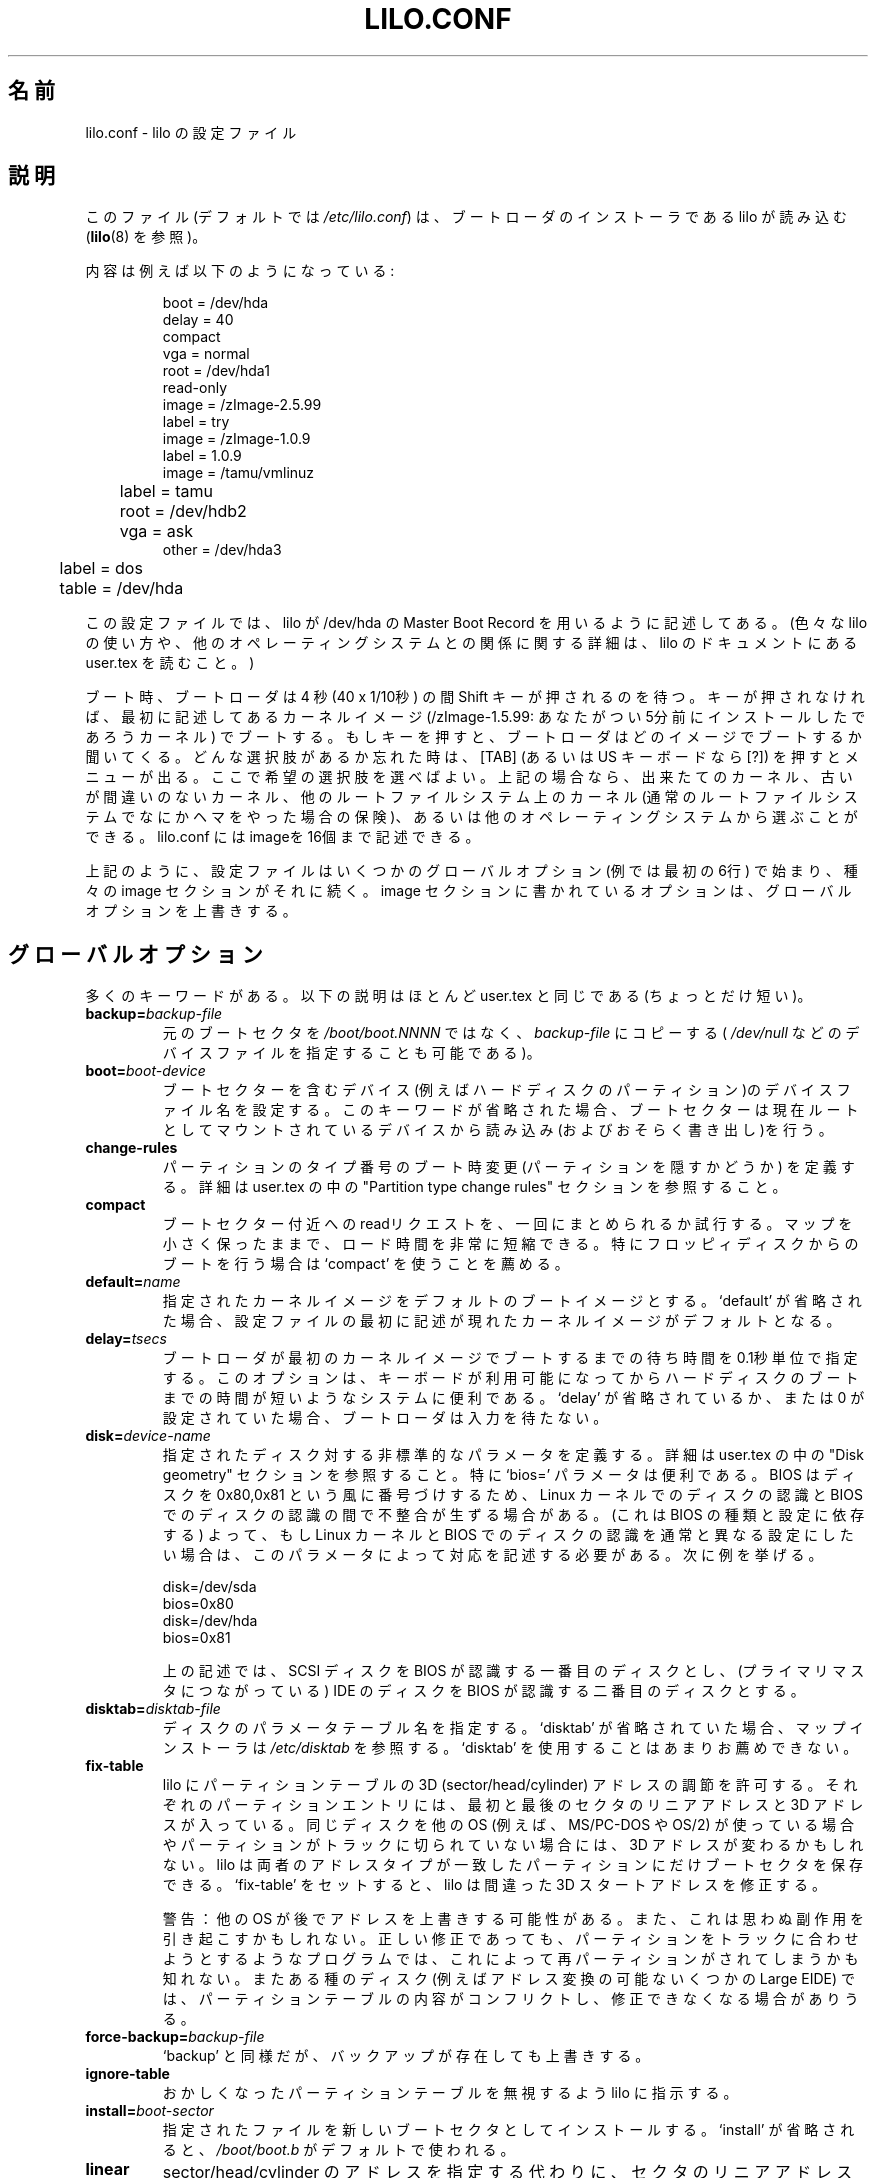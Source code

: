 .\" @(#)lilo.conf.5 1.0 950728 aeb
.\" This page is based on the lilo docs, which carry the following
.\" COPYING condition:
.\"
.\" LILO program code, documentation and auxiliary programs are
.\" Copyright 1992-1994 Werner Almesberger.
.\" All rights reserved.
.\"
.\" Redistribution and use in source and binary forms of parts of or the
.\" whole original or derived work are permitted provided that the
.\" original work is properly attributed to the author. The name of the
.\" author may not be used to endorse or promote products derived from
.\" this software without specific prior written permission. This work
.\" is provided "as is" and without any express or implied warranties.
.\"
.\" Japanese Version Copyright (c) 1996 UEYAMA Rui,TACHIBANA Akira
.\"         all rights reserved.
.\" Translated Sat Jul 27 22:54:48 JST 1996
.\"         by UEYAMA Rui <ueyama@campusnet.or.jp>
.\"            TACHIBANA Akira <tati@tky.threewebnet.or.jp>
.\" Modified Sat May  3 12:31:22 JST 1997
.\"	by SUGIURA Yoshiki <yox@in.aix.or.jp>
.\" Modified Thu May  6 01:57:32 JST 1999
.\"	by TACHIBANA Akira <tati@tky.3web.ne.jp>
.\" Proofed and Modified Fri Aug 20 1999
.\"     by NAKANO Takeo <nakano@apm.seikei.ac.jp>
.\"
.\"WORD:	boot loader		ブートローダ
.\"WORD:	boot sector		ブートセクター
.\"WORD:	verbose			饒舌
.\"
.TH LILO.CONF 5 "28 July 1995"
.SH 名前
lilo.conf \- lilo の設定ファイル
.SH 説明
.LP
このファイル (デフォルトでは
.IR /etc/lilo.conf )
は、ブートローダのインストーラである lilo が読み込む
.RB ( lilo (8)
を参照)。
.LP
内容は例えば以下のようになっている:
.IP
.nf
boot = /dev/hda
delay = 40
compact
vga = normal
root = /dev/hda1
read-only
image = /zImage-2.5.99
        label = try
image = /zImage-1.0.9
        label = 1.0.9
image = /tamu/vmlinuz
	label = tamu
	root = /dev/hdb2
	vga = ask
other = /dev/hda3
	label = dos
	table = /dev/hda
.fi
.LP
この設定ファイルでは、
lilo が /dev/hda の Master Boot Record を 
用いるように記述してある。
(色々な lilo の使い方や、他のオペレーティングシステムとの関係
に関する詳細は、 lilo のドキュメントにある user.tex を
読むこと。)
.LP
ブート時、ブートローダは 4 秒 (40 x 1/10秒) の間
Shift キーが押されるのを待つ。
キーが押されなければ、最初に記述してあるカーネルイメージ
(/zImage-1.5.99: あなたがつい5分前にインストールしたであろうカーネル)
でブートする。
もしキーを押すと、ブートローダはどのイメージでブートするか聞いてくる。
どんな選択肢があるか忘れた時は、[TAB] (あるいは US キーボードなら [?])
を押すとメニューが出る。
ここで希望の選択肢を選べばよい。上記の場合なら、出来たてのカーネル、
古いが間違いのないカーネル、
他のルートファイルシステム上のカーネル
(通常のルートファイルシステムでなにかヘマをやった場合の保険)、
あるいは他のオペレーティングシステムから選ぶことができる。
lilo.conf にはimageを16個まで記述できる。
.LP
上記のように、設定ファイルはいくつかのグローバルオプション
(例では最初の6行) で始まり、種々の image セクションがそれに続く。
image セクションに書かれているオプションは、
グローバルオプションを上書きする。

.SH グローバルオプション
多くのキーワードがある。以下の説明はほとんど
user.tex と同じである (ちょっとだけ短い)。
.TP
.BI "backup=" backup-file
元の ブートセクタを
.IR /boot/boot.NNNN
ではなく、
.I backup-file
にコピーする
(
.IR /dev/null
などのデバイスファイルを指定することも可能である)。
.TP
.BI "boot=" boot-device
ブートセクターを含むデバイス(例えばハードディスクのパーティション)の
デバイスファイル名を設定する。このキーワードが省略された場合、
ブートセクターは現在ルートとしてマウントされているデバイスから
読み込み(およびおそらく書き出し)を行う。
.TP
.BI "change-rules"
パーティションのタイプ番号のブート時変更 (パーティションを隠すかどうか)
を定義する。
詳細は user.tex の中の "Partition type change rules" セクションを参照すること。
.TP
.BI "compact"
ブートセクター付近への readリクエストを、一回にまとめられるか試行する。
マップを小さく保ったままで、ロード時間を非常に短縮できる。
特にフロッピィディスクからのブートを行う場合は `compact' を使うことを
薦める。
.TP
.BI "default=" name
指定されたカーネルイメージをデフォルトのブートイメージとする。
`default' が省略された場合、設定ファイルの最初に
記述が現れたカーネルイメージがデフォルトとなる。
.TP
.BI "delay=" tsecs
ブートローダが最初のカーネルイメージでブートするまでの待ち時間を
0.1秒単位で指定する。このオプションは、キーボードが利用可能に
なってからハードディスクのブートまでの時間が短いようなシステムに便利である。
`delay' が省略されているか、または 0 が設定されていた場合、ブートローダ
は入力を待たない。
.TP
.BI "disk=" device-name
指定されたディスク対する非標準的なパラメータを定義する。
詳細は user.tex の中の "Disk geometry" セクションを参照すること。
特に `bios=' パラメータは便利である。
BIOS はディスクを 0x80,0x81 という風に番号づけするため、Linux カーネルでの
ディスクの認識と BIOS でのディスクの認識の間で不整合が生ずる場合がある。
(これは BIOS の種類と設定に依存する)
よって、もし Linux カーネルと BIOS でのディスクの認識を通常と
異なる設定にしたい場合は、このパラメータによって対応を記述する必要がある。
次に例を挙げる。
.sp
.nf
    disk=/dev/sda
            bios=0x80
    disk=/dev/hda
            bios=0x81
.fi
.sp
上の記述では、SCSI ディスクを BIOS が認識する一番目のディスクとし、
(プライマリマスタにつながっている) IDE のディスクを BIOS が認識する
二番目のディスクとする。
.TP
.BI "disktab=" disktab-file
ディスクのパラメータテーブル名を指定する。
`disktab' が省略されていた場合、マップインストーラは
.I /etc/disktab
を参照する。
`disktab' を使用することはあまりお薦めできない。
.TP
.BI "fix-table"
lilo にパーティションテーブルの3D (sector/head/cylinder) アドレスの
調節を許可する。それぞれのパーティションエントリには、
最初と最後のセクタのリニアアドレスと3D アドレスが入っている。
同じディスクを他のOS (例えば、MS/PC-DOS や OS/2) が使っている場合や
パーティションがトラックに切られていない場合には、 3D アドレスが
変わるかもしれない。lilo は両者のアドレスタイプが一致した
パーティションにだけブートセクタを保存できる。
`fix-table' をセットすると、lilo は間違った
3D スタートアドレスを修正する。

警告： 他のOS が後でアドレスを上書きする可能性がある。
また、これは思わぬ副作用を引き起こすかもしれない。
正しい修正であっても、パーティションをトラックに合わせようと
するようなプログラムでは、これによって再パーティションが
されてしまうかも知れない。
またある種のディスク(例えばアドレス変換の可能ないくつかのLarge EIDE)
では、パーティションテーブルの内容がコンフリクトし、修正できなくなる
場合がありうる。
.TP
.BI "force-backup=" backup-file
`backup' と同様だが、バックアップが存在しても上書きする。
.TP
.BI "ignore-table"
おかしくなったパーティションテーブルを無視するよう lilo に指示する。
.TP
.BI "install=" boot-sector
指定されたファイルを新しいブートセクタとしてインストールする。
`install' が省略されると、
.I /boot/boot.b
がデフォルトで使われる。
.TP
.BI "linear"
sector/head/cylinder のアドレスを指定する代わりに、セクタのリニアアドレス
を使用する。リニアアドレスは実行時に決定され、ディスクのジオメトリに
依存しない。このオプションを使うと、ブートディスクの可搬性が
なくなる。フロッピーの確実なジオメトリを
BIOS が返してくれるとは限らないからである。
.I /sbin/lilo
はディスクのアクセスできない領域への参照をつくるかもしれない。
なぜならば、3D セクタアドレスはブートするまでわからないからである。
.TP
.BI "lock"
このオプション以降のブートコマンドラインを以後のデフォルトとして
自動的に記録する。
lilo はこの記録を、手動で解除されるまで "lock" する。
.TP
.BI "map=" map-file
マップファイルの場所を指定する。`map' が省略された場合、
.I /boot/map
が使われる。
.TP
.BI "message=" message-file
ブートプロンプトを出す前に出力したいメッセージを含むファイルを指定する。
"LILO"と出力された後、Shiftキーが押されるまでは、
メッセージはなにも出力されない。
メッセージに制御文字 FF([Ctrl L]) があると、コンソール画面をクリアする。
メッセージファイルの大きさは最大 65535 バイトに制限されている。
メッセージファイルを修正・移動した場合は、マップファイルを再作成しなければ
ならない。
.TP
.BI "nowarn"
将来起こりうる不具合に関する警告メッセージを出力しないようにする。
.TP
.BI "optional"
カーネルイメージごとのオプションである `optional' (詳細は後述)を、
全てのカーネルに適用することを示す。
.TP
.BI "password=" password
カーネルイメージごとのオプションである `password=...' (詳細は後述)を、
全てのカーネルに適用することを示す。
.TP
.BI "prompt"
キーが押されなくてもブートプロンプトを出すようにする。
`prompt' が指定されていて、`timeout' が設定されていないと、
無人運転でのリブートはできなくなる。
.TP
.BI "restricted"
カーネルイメージごとのオプションである `restricted' (詳細は後述)を、
全てのカーネルに適用することを示す。
.TP
.BI "serial=" parameters
シリアルラインからの制御を可能にする。
指定したシリアルポートを初期化して、そこからの入力も受付ける。
通常通りキーボードからの入力も可能である。
コンソールでシフトキーを押す動作は、シリアルポートでは
break を送ることに対応する。これによってブートローダの
注意を引くことができる。
モデムがつながっているなど、コンソールよりセキュリティが低い場合、
すべてのブートイメージをパスワードで保護した方が良い。
パラメーターの書式は以下の通りである:
.sp
.nf
    <port>[,<bps>[<parity>[<bits>]]]
.fi
.sp
<port>: シリアルポートの番号を指定する。0 から始まる。
例えば 0 は COM1 (別名 /dev/ttyS0) に対応する。
シリアルポートは 0 から 4 まですべて使用できる (存在していれば)。
.sp
<bps>: シリアルポートの速度を指定する。110, 150, 300, 600, 1200,
2400, 4800, 9600 bps が指定可能である。デフォルトは2400 bps 。
.sp
<parity>: シリアルラインで用いられるパリティ。
ブートローダは入力パリティを無視して8ビット目を strip する。
次のどれかの文字 (大文字小文字どちらでも良い) を
パリティの記述に用いることができる。
n: パリティを使用しない
e: 偶数 (odd) パリティを使用する
o: 奇数 (even) パリティを使用する
.sp
<bits>: 文字のビット数を指定する。7と8が指定できる。
パリティを使わない場合のデフォルトは 8 で、
使う場合は 7。
.sp
`serial' をセットすると、`display' は自動的に20になる。
.sp
例： "serial=0,2400n8"  はCOM1 をデフォルトのパラメータで
初期化することを意味する。
.TP
.BI "timeout=" tsecs
キーボード入力待ちのタイムアウト時間(0.1秒単位)を指定する。
この時間内に入力がない場合は、自動的に最初のカーネルイメージでブートする。
パスワード入力待ちで入力がない場合も同様である。デフォルトのタイムアウト
時間は無限。
.TP
.BI "verbose=" level
進行状況報告の饒舌 (verbose) レベルを変更する。
大きな数を指定すると、より詳細な報告を出力する。
lilo のコマンドラインで更に \-v が指定されていた場合、饒舌レベルは
それに応じて上がる。最大の饒舌レベルは5。

.LP
以上に加え、カーネルに対する設定パラメータとして
.BR append ", " ramdisk ", " read-only ", " read-write ", " root ", " vga
をグローバルオプションに設定できる。
各々のカーネルイメージごとの設定として指定されなければ、
これらがデフォルトとして使用される。

.SH カーネルイメージごとのセクション
カーネルイメージごとのセクションの始まりは、
Linux カーネルのブートイメージを含むデバイス/ファイルを指定する
.sp
.nf
    \fBimage=\fP\fIpathname\fP
.fi
.sp
の行か、ブートしたい任意のシステムを指定する
.sp
.nf
    \fBother=\fP\fIpathname\fP
.fi
.sp
という行である。
.LP

前者の書式で、\fBimage\fP 行がデバイスからのブートが指定している場合は、
.TP
.BI "range=" start-end
.LP
によりマップされるセクタの範囲を示さなければならない。

後者の書式のように、他のシステムをブートする場合には、
以下の3つのオプションがある。
.TP
.BI "loader=" chain-loader
使用する chain loader を指定する。
デフォルトでは、
.I /boot/chain.b
を使用する。一番目のハードディスク以外、またはフロッピィディスク以外の
デバイスからブートする場合は、chain loader を必ず指定しなければならない。
.TP
.BI "table=" device
パーティションテーブルを持っているデバイスを指定する。
これを省略した場合、ブートローダはブートする OS に
パーティションの情報を渡さない。(OS によっては、
自分がどのパーティションからブートされたかを決める方法を別に持っている。
例えば MS-DOS は通常ブートディスク/パーティションのジオメトリ情報を
ブートセクタに保存する。)
\&'table' で参照されているパーティションテーブルが変更された場合は、
.I /sbin/lilo
を再実行する必要があることに注意。
.TP
.BI "unsafe"
マップの作成時にブートセクタにアクセスしない。
これにより、パーティションテーブルチェックなどの正当性の検査は
できなくなる。
ブートセクタが固定フォーマットのフロッピー上にある場合に
UNSAFE を用いると、マップインストーラの実行時に
ドライブに読み取り可能なディスクを挿入しなくてすむ。
`unsafe' と `table' は同時に指定できない。

いずれの場合でも以下のオプションは指定できる。
.TP
.BI "label=" name
ブートローダは指定するブートイメージの識別に、(パス名を除いた)
ファイル名を使う。
違った識別名を使うこともでき、変数`label' に設定すればよい。
.TP
.BI "alias=" name
同じブートイメージの二番目の識別名として、
ここで指定される別名を使うこともできる。
.TP
.BI "lock"
(上述)
.TP
.BI "optional"
マップ作成時に利用でなければ、このブートイメージを省略する。
常に存在するとは限らないテスト用カーネルを
ブートイメージに指定する際に便利である。
.TP
.BI "password=" password
ブートイメージを password で保護する。
.TP
.BI "restricted"
ブートする際のパスワード入力を、コマンドラインパラメータ (例えば single)
が指定されたときだけ要求されるようにする。
.LP

.SH カーネルオプション
ブートイメージが Linux カーネルならば、カーネルに対し
コマンドラインパラメータを与えることができる。
.TP
.BI "append=" string
カーネルに渡すパラメータラインに指定するパラメータを追加する。
典型的な利用法としては、自動的には検出されなかったり、
自動検知が危険なハードウェアに対するパラメータを指定する場合などがある。
例を挙げる:
.sp
.nf
     append = "hd=64,32,202"
.fi
.sp
.TP
.BI "literal=" string
`append' と似ているが、ここに与えた以外のオプション (ルートデバイスの
設定など) をすべて無効にする。
重要なオプションが `literal' により意図せず無効にされる可能性があるため、
これはグローバルオプションには指定できない。
.TP
.BI "ramdisk=" size
RAM ディスクのサイズを指定する。0だと作成しない。
これを省略した場合、 RAM ディスクのサイズは
ブートイメージに設定されている大きさになる。
.TP
.BI "read-only"
ルートファイルシステムをリードオンリーでマウントする。
通常システムのブートアッププロシージャは、後で
ルートファイルシステムを読み書きモードで再マウントする
(fsck したあと)。
.TP
.BI "read-write"
ルートファイルシステムを読み書きモードでマウントする。
.TP
.BI "root=" root\-device
ルートとしてマウントするデバイスを指定する。
現在ルートとなっているデバイスを指定するには
.I current
という特別な名前を使用する。
\-r オプションによりルートが変更されている場合、
その変更後のデバイスが用いられる。このオプションが
省略されると、ルートデバイスには現在のカーネルイメージが
入っているデバイスが使用される。(また、これはカーネルの
Makefile の ROOT_DEV に指定してコンパイルすれば変更される。
rdev(8) により後で変更することも可能である。)
.TP
.BI "vga="mode
ブート時に選択された VGA の text モードを指定する。
以下の値が指定できる (大文字、小文字を区別しない):
.sp
.BR normal :
通常の 80x25 テキストモードを指定する。
.sp
.BR extended " (または "  ext ):
80x50 テキストモードを指定する。
.sp
.BR ask :
ブート時に動作を停止し、入力を要求する。
.sp
<number>: 対応するテキストモードを使用する。
仕様できるモードのリストは、vga=ask と指定してブート時に
[Enter] を押すことでわかる。
.sp
このオプションが省略されると、VGA モードは現在使用している
カーネルイメージの設定になる。(また、カーネルの
Makefile のSVGA_MODE に指定してコンパイルすれば変更可能。
rdev(8) により後で変更することも可能。

.SH 関連項目
lilo(8), rdev(8).
.br
lilo のディストリビューションには、ここで要約した内容の
詳細なドキュメントが含まれている。
